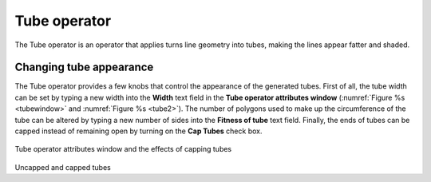 Tube operator
~~~~~~~~~~~~~

The Tube operator is an operator that applies turns line geometry 
into tubes, making the lines appear fatter and shaded.

.. _tube:

.. figure:: images/tube.png

Changing tube appearance
""""""""""""""""""""""""

The Tube operator provides a few knobs that control the appearance of the 
generated tubes. 
First of all, the tube width can be set by typing a new width into the 
**Width** text field in the **Tube operator attributes window** 
(:numref:`Figure %s <tubewindow>` and :numref:`Figure %s <tube2>`). 
The number of polygons used to make up the circumference of the tube can be 
altered by typing a new number of sides into the **Fitness of tube**
text field. Finally, the ends of tubes can be capped instead of remaining open 
by turning on the **Cap Tubes** check box.

.. _tubewindow:

.. figure:: images/tubewindow.png

Tube operator attributes window and the effects of capping tubes

.. _tube2:

.. figure:: images/tube2.png

Uncapped and capped tubes

